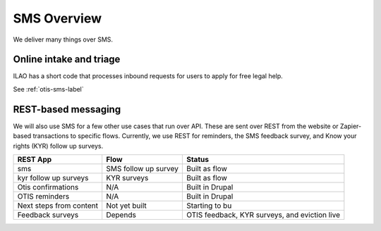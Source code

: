 ==================
SMS Overview
==================

We deliver many things over SMS.

Online intake and triage
==========================

ILAO has a short code that processes inbound requests for users to apply for free legal help.


See :ref:`otis-sms-label`

REST-based messaging
=====================

We will also use SMS for a few other use cases that run over API. These are sent over REST from the website or Zapier-based transactions to specific flows. Currently, we use REST for reminders, the SMS feedback survey, and Know your rights (KYR) follow up surveys.

+-----------------------+--------------------------------+------------------------+
| REST App              | Flow                           | Status                 |
+=======================+================================+========================+
| sms                   | SMS follow up survey           | Built as flow          |
+-----------------------+--------------------------------+------------------------+
| kyr follow up surveys | KYR surveys                    | Built as flow          |
+-----------------------+--------------------------------+------------------------+
| Otis confirmations    | N/A                            | Built in Drupal        |
+-----------------------+--------------------------------+------------------------+
| OTIS reminders        | N/A                            | Built in Drupal        |
+-----------------------+--------------------------------+------------------------+
| Next steps from       | Not yet built                  | Starting to bu         |
| content               |                                |                        |
+-----------------------+--------------------------------+------------------------+
| Feedback surveys      | Depends                        | OTIS feedback, KYR     |
|                       |                                | surveys, and eviction  |
|                       |                                | live                   |
+-----------------------+--------------------------------+------------------------+




